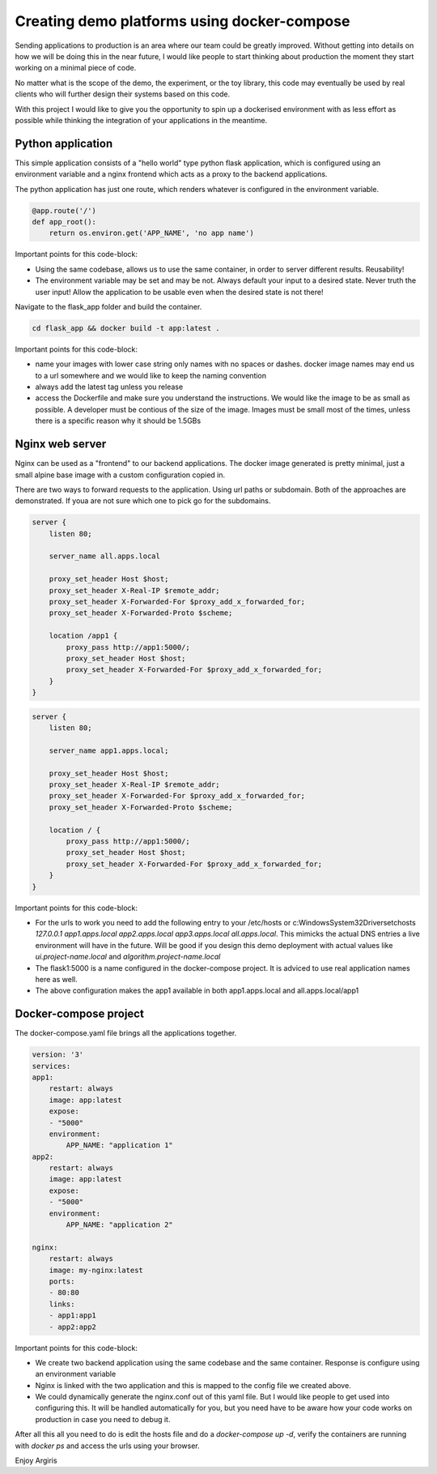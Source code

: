 Creating demo platforms using docker-compose
============================================

Sending applications to production is an area where our team could be greatly improved. 
Without getting into details on how we will be doing this in the near future, I would like people to start
thinking about production the moment they start working on a minimal piece of code.

No matter what is the scope of the demo, the experiment, or the toy library, this code may eventually be used
by real clients who will further design their systems based on this code.

With this project I would like to give you the opportunity to spin up a dockerised environment with as less 
effort as possible while thinking the integration of your applications in the meantime.


Python application
------------------

This simple application consists of a "hello world" type python flask application, which is configured using
an environment variable and a nginx frontend which acts as a proxy to the backend applications.

The python application has just one route, which renders whatever is configured in the environment variable.

.. code-block:: python

    @app.route('/')
    def app_root():
        return os.environ.get('APP_NAME', 'no app name')

Important points for this code-block:

* Using the same codebase, allows us to use the same container, in order to server different results. 
  Reusability!
* The environment variable may be set and may be not. Always default your input to a desired state. Never 
  truth the user input! 
  Allow the application to be usable even when the desired state is not there!

Navigate to the flask_app folder and build the container.

.. code-block:: console

    cd flask_app && docker build -t app:latest .

Important points for this code-block:

* name your images with lower case string only names with no spaces or dashes. docker image names may end us 
  to a url somewhere and we would
  like to keep the naming convention
* always add the latest tag unless you release
* access the Dockerfile and make sure you understand the instructions. We would like the image to be as 
  small as possible. A developer must 
  be contious of the size of the image. Images must be small most of the times, unless there is a specific 
  reason why it should be 1.5GBs

Nginx web server
----------------

Nginx can be used as a "frontend" to our backend applications. The docker image generated is pretty minimal, just a small alpine base image
with a custom configuration copied in.

There are two ways to forward requests to the application. Using url paths or subdomain. Both of the approaches are demonstrated. If youa
are not sure which one to pick go for the subdomains.

.. code-block:: console

    server {
        listen 80;

        server_name all.apps.local

        proxy_set_header Host $host;
        proxy_set_header X-Real-IP $remote_addr;
        proxy_set_header X-Forwarded-For $proxy_add_x_forwarded_for;
        proxy_set_header X-Forwarded-Proto $scheme;
        
        location /app1 {
            proxy_pass http://app1:5000/;
            proxy_set_header Host $host;
            proxy_set_header X-Forwarded-For $proxy_add_x_forwarded_for;
        }
    }    

.. code-block:: console

    server {
        listen 80;

        server_name app1.apps.local;

        proxy_set_header Host $host;
        proxy_set_header X-Real-IP $remote_addr;
        proxy_set_header X-Forwarded-For $proxy_add_x_forwarded_for;
        proxy_set_header X-Forwarded-Proto $scheme;

        location / {
            proxy_pass http://app1:5000/;
            proxy_set_header Host $host;
            proxy_set_header X-Forwarded-For $proxy_add_x_forwarded_for;
        }
    }

Important points for this code-block:

* For the urls to work you need to add the following entry to your /etc/hosts or 
  c:\Windows\System32\Drivers\etc\hosts 
  `127.0.0.1 app1.apps.local app2.apps.local app3.apps.local all.apps.local`. This mimicks the actual DNS 
  entries a live environment
  will have in the future. Will be good if you design this demo deployment with actual values like 
  `ui.project-name.local` and `algorithm.project-name.local`
* The flask1:5000 is a name configured in the docker-compose project. It is adviced to use real application 
  names here as well.
* The above configuration makes the app1 available in both app1.apps.local and all.apps.local/app1

Docker-compose project
----------------------

The docker-compose.yaml file brings all the applications together. 

.. code-block:: yaml

    version: '3'
    services:
    app1:
        restart: always
        image: app:latest
        expose:
        - "5000"
        environment:
            APP_NAME: "application 1"
    app2:
        restart: always
        image: app:latest
        expose:
        - "5000"
        environment:
            APP_NAME: "application 2"

    nginx:
        restart: always
        image: my-nginx:latest
        ports:
        - 80:80
        links:
        - app1:app1
        - app2:app2

Important points for this code-block:

* We create two backend application using the same codebase and the same container. Response is configure using an environment variable
* Nginx is linked with the two application and this is mapped to the config file we created above. 
* We could dynamically generate the nginx.conf out of this yaml file. But I would like people to get used 
  into configuring this. It will be
  handled automatically for you, but you need have to be aware how your code works on production in case you 
  need to debug it.

After all this all you need to do is edit the hosts file and do a `docker-compose up -d`, verify the containers are running with
`docker ps` and access the urls using your browser.

Enjoy
Argiris